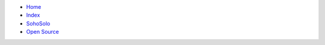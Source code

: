 .. container:: navbar

     -  `Home <http://paul-brian.com>`_
     -  `Index <http://www.paul-brian.com/simpleitmanager/index.html>`_
     -  `SohoSolo <http://www.paul-brian.com/simpleitmanager/thebook/03.SohoSolo/SoHo1.html>`_
     -  `Open Source <http://www.paul-brian.com/simpleitmanager/thebook/02.unfinished/whyOSS.html>`_

 

